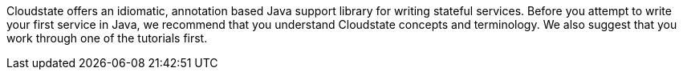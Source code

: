 

//The content for this page is shared across many repositories

Cloudstate offers an idiomatic, annotation based Java support library for writing stateful services. Before you attempt to write your first service in Java, we recommend that you understand Cloudstate concepts and terminology. We also suggest that you work through one of the tutorials first.

ifdef::todo[TODO: code includes must be resolved, all @@snip and @@javadoc references.]




